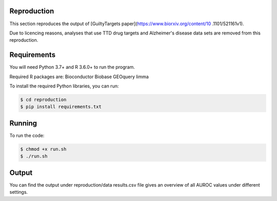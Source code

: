 Reproduction
============

This section reproduces the output of [GuiltyTargets paper](https://www.biorxiv.org/content/10
.1101/521161v1).

Due to licencing reasons, analyses that use TTD drug targets and Alzheimer's disease data sets
are removed from this reproduction.

Requirements
============

You will need Python 3.7+ and R 3.6.0+ to run the program.

Required R packages are:
Bioconductor
Biobase
GEOquery
limma

To install the required Python libraries, you can run:

.. code-block:: bash

   $ cd reproduction
   $ pip install requirements.txt

Running
=======

To run the code:

.. code-block:: bash

   $ chmod +x run.sh
   $ ./run.sh

Output
======

You can find the output under reproduction/data
results.csv file gives an overview of all AUROC values under different settings.